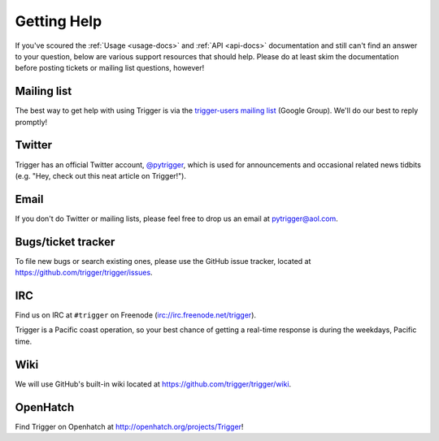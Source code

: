 Getting Help
============

If you've scoured the :ref:`Usage <usage-docs>` and :ref:`API <api-docs>`
documentation and still can't find an answer to your question, below are
various support resources that should help. Please do at least skim the
documentation before posting tickets or mailing list questions, however!

.. _mailing-list:

Mailing list
------------

The best way to get help with using Trigger is via the `trigger-users mailing
list <https://groups.google.com/d/forum/trigger-users>`_ (Google Group). We'll
do our best to reply promptly!

.. _twitter:

Twitter
-------

Trigger has an official Twitter account, `@pytrigger
<http://twitter.com/pytrigger>`_, which is used for announcements and
occasional related news tidbits (e.g. "Hey, check out this neat article on
Trigger!").

.. _email:

Email
-----

If you don't do Twitter or mailing lists, please feel free to drop us an email
at `pytrigger@aol.com <mailto:pytrigger@aol.com>`_.

.. _bugs:

Bugs/ticket tracker
-------------------

To file new bugs or search existing ones, please use the GitHub issue tracker, located at `https://github.com/trigger/trigger/issues <https://github.com/trigger/trigger/issues>`_.

.. _irc:

IRC
---

Find us on IRC at ``#trigger`` on Freenode (`irc://irc.freenode.net/trigger
<irc://irc.freenode.net/trigger>`_).

Trigger is a Pacific coast operation, so your best chance of getting a
real-time response is during the weekdays, Pacific time.

.. _wiki:

Wiki
----

We will use GitHub's built-in wiki located at
`https://github.com/trigger/trigger/wiki <https://github.com/trigger/trigger/wiki>`_.

.. _openhatch:

OpenHatch
---------

Find Trigger on Openhatch at 
`http://openhatch.org/projects/Trigger <http://openhatch.org/projects/Trigger>`_!
